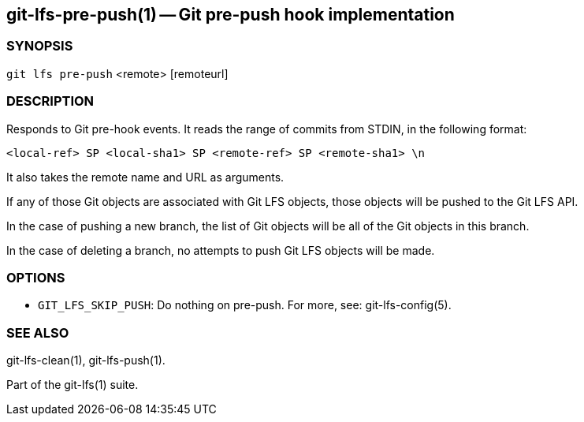 == git-lfs-pre-push(1) -- Git pre-push hook implementation

=== SYNOPSIS

`git lfs pre-push` <remote> [remoteurl]

=== DESCRIPTION

Responds to Git pre-hook events. It reads the range of commits from
STDIN, in the following format:

....
<local-ref> SP <local-sha1> SP <remote-ref> SP <remote-sha1> \n
....

It also takes the remote name and URL as arguments.

If any of those Git objects are associated with Git LFS objects, those
objects will be pushed to the Git LFS API.

In the case of pushing a new branch, the list of Git objects will be all
of the Git objects in this branch.

In the case of deleting a branch, no attempts to push Git LFS objects
will be made.

=== OPTIONS

* `GIT_LFS_SKIP_PUSH`: Do nothing on pre-push. For more, see:
git-lfs-config(5).

=== SEE ALSO

git-lfs-clean(1), git-lfs-push(1).

Part of the git-lfs(1) suite.
